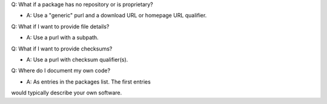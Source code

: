 
Q: What if a package has no repository or is proprietary?

- A: Use a "generic" purl and a download URL or homepage URL qualifier.

Q: What if I want to provide file details?

- A: Use a purl with a subpath.

Q: What if I want to provide checksums?

- A: Use a purl with checksum qualifier(s).

Q: Where do I document my own code?

- A: As entries in the packages list. The first entries
would typically describe your own software.
